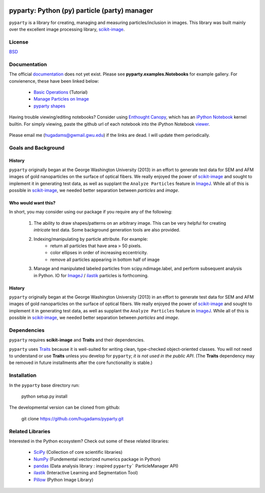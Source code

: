 .. image:: /data/gwu.jpg
   :scale: 20 %
   :align: right

=============================================
pyparty: Python (py) particle (party) manager
=============================================

``pyparty`` is a library for creating, managing and measuring 
particles/inclusion in images.  This library was built mainly over the excellent
image processing library, scikit-image_.

   .. _scikit-image: http://scikit-image.org

License
=======

BSD_

   .. _BSD : https://github.com/hugadams/pyparty/blob/master/LICENSE.txt

Documentation
=============

The official documentation_ does not yet exist.  Please see **pyparty.examples.Notebooks**
for example gallery.  For convienence, these have been linked below:

   - `Basic Operations`_ (Tutorial)
   - `Manage Particles on Image`_
   - `pyparty shapes`_
   
   .. _`Basic Operations`: http://nbviewer.ipython.org/github/hugadams/pyparty/blob/master/examples/Notebooks/Analyze_Particles.ipynb?create=1
   .. _`Manage Particles on Image`: http://nbviewer.ipython.org/github/hugadams/pyparty/blob/master/examples/Notebooks/basictests.ipynb?create=1
   .. _`pyparty shapes`: http://nbviewer.ipython.org/github/hugadams/pyparty/blob/master/examples/Notebooks/basictests.ipynb?create=1

   
Having trouble viewing/editing notebooks?  Consider using `Enthought
Canopy`_, which has an `iPython Notebook`_ kernel builtin.  For simply viewing,
paste the github url of each notebook into the iPython Notebook viewer_. 
 
   .. _documentation: http://hugadams.github.com/pyparty/
   .. _`iPython Notebook`: http://ipython.org/notebook.html?utm_content=buffer83c2c&utm_source=buffer&utm_medium=twitter&utm_campaign=Buffer
   .. _`Enthought Canopy`: https://www.enthought.com/products/canopy/
   .. _viewer: http://nbviewer.ipython.org/

Please email me (hugadams@gwmail.gwu.edu) if the links are dead.  I will update them periodically.   
   

Goals and Background
====================

History
-------
``pyparty`` originally began at the George Washington University (2013) in an 
effort to generate test data for SEM and AFM images of gold nanoparticles on the
surface of optical fibers.  We really enjoyed the power of scikit-image_ and sought
to implement it in generating test data, as well as supplant the ``Analyze Particles``
feature in ImageJ_.  While all of this is possible in scikit-image_, we needed 
better separation between *particles* and *image*.  

Who would want this?
--------------------
In short, you may consider using our package if you require any of the following:
 
   1. The ability to draw shapes/patterns on an arbitrary image.  This can be very
      helpful for creating *intricate* test data.  Some background generation tools
      are also provided.
   2. Indexing/manipulating by particle attribute.  For example:
       - return all particles that have area > 50 pixels.
       - color ellipses in order of increasing eccentricity.
       - remove all particles appearing in bottom half of image
   3. Manage and manipulated labeled particles from scipy.ndimage.label, and
      perform subsequent analysis in Python.  IO for ImageJ_ / ilastik_ particles
      is forthcoming.

   .. _ImageJ: http://rsb.info.nih.gov/ij/
   .. _ilastik: http://www.ilastik.org/


History
-------
``pyparty`` originally began at the George Washington University (2013) in an 
effort to generate test data for SEM and AFM images of gold nanoparticles on the
surface of optical fibers.  We really enjoyed the power of scikit-image_ and sought
to implement it in generating test data, as well as supplant the ``Analyze Particles``
feature in ImageJ_.  While all of this is possible in scikit-image_, we needed 
better separation between *particles* and *image*.    

Dependencies
============
``pyparty`` requires **scikit-image** and **Traits** and their dependencies.  

``pyparty`` uses Traits_ because it is well-suited for writing clean, type-checked
object-oriented classes. You will not need to understand or use **Traits**
unless you develop for ``pyparty``; *it is not used in the public API*.  (The **Traits** dependency may be removed in future installments after the 
core functionality is stable.)

   .. _Traits: http://code.enthought.com/projects/traits/
   
Installation
============

In the ``pyparty`` base directory run:

    python setup.py install

The developmental version can be cloned from github:

    git clone https://github.com/hugadams/pyparty.git
    
Related Libraries
=================
Interested in the Python ecosystem?   Check out some of these related libraries:

   - SciPy_ (Collection of core scientific libraries)
   - NumPy_ (Fundemental vectorized numerics package in Python)
   - pandas_ (Data analysis library : inspired ``pyparty``` ParticleManager API)
   - ilastik_ (Interactive Learning and Segmentation Tool)
   - Pillow_ (Python Image Library)

   
   .. _Pillow: http://python-imaging.github.io/
   .. _NumPy: http://www.numpy.org/
   .. _pandas: http://pandas.pydata.org/
   .. _SciPy: http://scipy.org/
